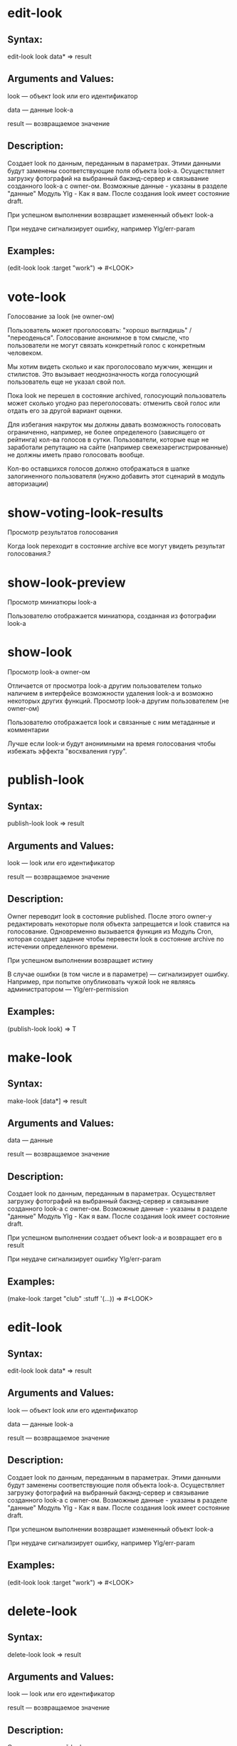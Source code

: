 * edit-look
** Syntax:

edit-look look data* => result

** Arguments and Values:

look — объект look или его идентификатор

data — данные look-а

result — возвращаемое значение

** Description:

Создает look по данным, переданным в параметрах. Этими данными будут
заменены соответствующие поля объекта look-a. Осуществляет загрузку
фотографий на выбранный бакэнд-сервер и связывание созданного look-а с
owner-ом. Возможные данные - указаны в разделе "данные" Модуль Ylg -
Как я вам. После создания look имеет состояние draft.

При успешном выполнении возвращает измененный объект look-а

При неудаче сигнализирует ошибку, например Ylg/err-param
** Examples:

(edit-look look :target "work") => #<LOOK>

* vote-look

Голосование за look (не owner-ом)

Пользователь может проголосовать: "хорошо выглядишь" /
"переоденься". Голосование анонимное в том смысле, что пользователи не
могут связать конкретный голос с конкретным человеком.

Мы хотим видеть сколько и как проголосовало мужчин, женщин и
стилистов. Это вызывает неоднозначность когда голосующий пользователь
еще не указал свой пол.

Пока look не перешел в состояние archived, голосующий пользователь
может сколько угодно раз переголосовать: отменить свой голос или
отдать его за другой вариант оценки.

Для избегания накруток мы должны давать возможность голосовать
ограниченно, например, не более определеного (зависящего от рейтинга)
кол-ва голосов в сутки. Пользователи, которые еще не заработали
репутацию на сайте (например свежезарегистрированные) не должны иметь
право голосовать вообще.

Кол-во оставшихся голосов должно отображаться в шапке залогиненного
пользователя (нужно добавить этот сценарий в модуль авторизации)
* show-voting-look-results

Просмотр результатов голосования

Когда look переходит в состояние archive все могут увидеть результат
голосования.?
* show-look-preview

Просмотр миниатюры look-а

Пользователю отображается миниатюра, созданная из фотографии look-а
* show-look

Просмотр look-а owner-ом

Отличается от просмотра look-а другим пользователем только наличием в
интерфейсе возможности удаления look-а и возможно некоторых других
функций.
Просмотр look-а другим пользователем (не owner-ом)

Пользователю отображается look и связанные с ним метаданные и
комментарии

Лучше если look-и будут анонимными на время голосования чтобы избежать
эффекта "восхваления гуру".
* publish-look
** Syntax:

publish-look look => result

** Arguments and Values:

look — look или его идентификатор

result — возвращаемое значение

** Description:

Owner переводит look в состояние published. После этого owner-у
редактировать некоторые поля объекта запрещается и look ставится на
голосование. Одновременно вызывается функция из Модуль Cron, которая
создает задание чтобы перевести look в состояние archive по истечении
определенного времени.

При успешном выполнении возвращает истину

В случае ошибки (в том числе и в параметре) — сигнализирует
ошибку. Например, при попытке опубликовать чужой look не являясь
администратором — Ylg/err-permission
** Examples:

(publish-look look) => T
* make-look
** Syntax:

make-look [data*] => result

** Arguments and Values:

data — данные

result — возвращаемое значение

** Description:

Создает look по данным, переданным в параметрах. Осуществляет загрузку
фотографий на выбранный бакэнд-сервер и связывание созданного look-а с
owner-ом. Возможные данные - указаны в разделе "данные" Модуль Ylg -
Как я вам. После создания look имеет состояние draft.

При успешном выполнении создает объект look-а и возвращает его в
result

При неудаче сигнализирует ошибку Ylg/err-param

** Examples:

(make-look :target "club" :stuff '(...)) => #<LOOK>
* edit-look
** Syntax:

edit-look look data* => result

** Arguments and Values:

look — объект look или его идентификатор

data — данные look-а

result — возвращаемое значение

** Description:

Создает look по данным, переданным в параметрах. Этими данными будут
заменены соответствующие поля объекта look-a. Осуществляет загрузку
фотографий на выбранный бакэнд-сервер и связывание созданного look-а с
owner-ом. Возможные данные - указаны в разделе "данные" Модуль Ylg -
Как я вам. После создания look имеет состояние draft.

При успешном выполнении возвращает измененный объект look-а

При неудаче сигнализирует ошибку, например Ylg/err-param

** Examples:

(edit-look look :target "work") => #<LOOK>
* delete-look
** Syntax:

delete-look look => result

** Arguments and Values:

look — look или его идентификатор

result — возвращаемое значение

** Description:

Owner удаляет свой look, при этом каскадом удаляются все связанные с
look-ом данные - например, ссылки на этот look в favorites других
пользователей и все комментарии к этому луку. Удаление невозможно
отменить, перед его выполнением необходимо запросить у пользователя
подтверждение.

Помечает look как удаленный. По соображениям производительности мы не
осуществляем немедленного удаления look-ов и связанных с ними данных,
этим занимается Модуль Cron

При успешном выполнении возвращает истину

В случае ошибки (в том числе и в параметре) — сигнализирует
ошибку. Например, при попытке удалить чужой look не являясь
администратором — Ylg/err-permission

** Examples:

(delete-look look) => T
* del-look-favorites

Удаление из favorites
* archive-look
Syntax:

archive-look look => result
Arguments and Values:

look — объект look или его идентификатор

result — возвращаемое значение
Description:

Перевод look-а в состояние archive. Эта функция вызывется из Модуль
Cron когда истечет время голосования за look.

Происходит автоматически по истечении интевала времени.

При успешном выполнении возвращает измененный объект look-а

При неудаче сигнализирует ошибку, например Ylg/err-permission
Examples:

(archive-look (get-look 1)) => #<LOOK>
* add-look-favorites

Пользователи могут добавить ссылку на look в свои favorites. Можно (и
наверное нужно) ограничить favorites каким-то разумным кол-вом look-ов.
